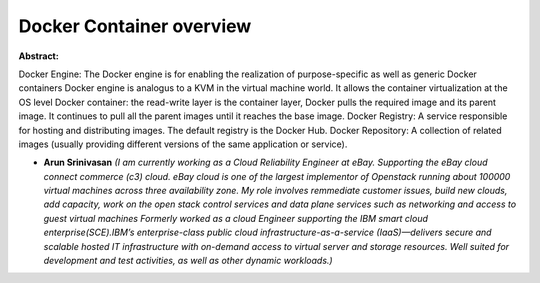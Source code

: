 Docker Container overview
~~~~~~~~~~~~~~~~~~~~~~~~~

**Abstract:**

Docker Engine: The Docker engine is for enabling the realization of purpose-specific as well as generic Docker containers Docker engine is analogus to a KVM in the virtual machine world. It allows the container virtualization at the OS level Docker container: the read-write layer is the container layer, Docker pulls the required image and its parent image. It continues to pull all the parent images until it reaches the base image. Docker Registry: A service responsible for hosting and distributing images. The default registry is the Docker Hub. Docker Repository: A collection of related images (usually providing different versions of the same application or service).


* **Arun Srinivasan** *(I am currently working as a Cloud Reliability Engineer at eBay. Supporting the eBay cloud connect commerce (c3) cloud. eBay cloud is one of the largest implementor of Openstack running about 100000 virtual machines across three availability zone. My role involves remmediate customer issues, build new clouds, add capacity, work on the open stack control services and data plane services such as networking and access to guest virtual machines Formerly worked as a cloud Engineer supporting the IBM smart cloud enterprise(SCE).IBM’s enterprise-class public cloud infrastructure-as-a-service (IaaS)—delivers secure and scalable hosted IT infrastructure with on-demand access to virtual server and storage resources. Well suited for development and test activities, as well as other dynamic workloads.)*
